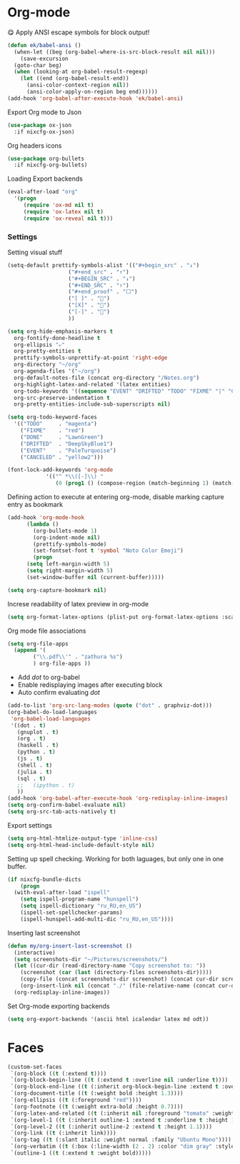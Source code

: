 * Org-mode
😋 Apply ANSI escape symbols for block output!
#+begin_src emacs-lisp
  (defun ek/babel-ansi ()
    (when-let ((beg (org-babel-where-is-src-block-result nil nil)))
      (save-excursion
	(goto-char beg)
	(when (looking-at org-babel-result-regexp)
	  (let ((end (org-babel-result-end))
		(ansi-color-context-region nil))
	    (ansi-color-apply-on-region beg end))))))
  (add-hook 'org-babel-after-execute-hook 'ek/babel-ansi)
#+end_src
Export Org mode to Json
#+BEGIN_SRC emacs-lisp
  (use-package ox-json
    :if nixcfg-ox-json)
#+END_SRC
Org headers icons
#+begin_src emacs-lisp
  (use-package org-bullets
    :if nixcfg-org-bullets)
#+end_src
Loading Export backends
#+BEGIN_SRC emacs-lisp
  (eval-after-load "org"
    '(progn
       (require 'ox-md nil t)
       (require 'ox-latex nil t)
       (require 'ox-reveal nil t)))
#+end_src
*** Settings
Setting visual stuff
#+begin_src emacs-lisp
  (setq-default prettify-symbols-alist '(("#+begin_src" . "↓")
					 ("#+end_src" . "↑")
					 ("#+BEGIN_SRC" . "↓")
					 ("#+END_SRC" . "↑")
					 ("#+end_proof" . "⬜")
					 ("[ ]" . "")
					 ("[X]" . "")
					 ("[-]" . "")
					 ))

  (setq org-hide-emphasis-markers t
	org-fontify-done-headline t
	org-ellipsis "⤶"
	org-pretty-entities t
	prettify-symbols-unprettify-at-point 'right-edge
	org-directory "~/org"
	org-agenda-files '("~/org")
	org-default-notes-file (concat org-directory "/Notes.org")
	org-highlight-latex-and-related '(latex entities)
	org-todo-keywords '((sequence "EVENT" "DRIFTED" "TODO" "FIXME" "|" "CANCELED" "DONE" ))
	org-src-preserve-indentation t
	org-pretty-entities-include-sub-superscripts nil)

  (setq org-todo-keyword-faces
	'(("TODO"     . "magenta")
	  ("FIXME"    . "red")
	  ("DONE"     . "LawnGreen")
	  ("DRIFTED"  . "DeepSkyBlue1")
	  ("EVENT"    . "PaleTurquoise")
	  ("CANCELED" . "yellow2")))

  (font-lock-add-keywords 'org-mode
			  '(("^ *\\([-]\\) "
			     (0 (prog1 () (compose-region (match-beginning 1) (match-end 1) "•"))))))
#+end_src
Defining action to execute at entering org-mode, disable marking capture entry as bookmark
#+begin_src emacs-lisp
  (add-hook 'org-mode-hook 
	    (lambda () 
	      (org-bullets-mode 1)
	      (org-indent-mode nil)
	      (prettify-symbols-mode)
	      (set-fontset-font t 'symbol "Noto Color Emoji")
	      (progn
		(setq left-margin-width 5)
		(setq right-margin-width 5)
		(set-window-buffer nil (current-buffer)))))

  (setq org-capture-bookmark nil)
#+END_SRC
Increse readability of latex preview in org-mode
#+begin_src emacs-lisp
  (setq org-format-latex-options (plist-put org-format-latex-options :scale 2.0))
#+end_src
Org mode file associations
#+BEGIN_SRC emacs-lisp
  (setq org-file-apps
	(append '(
		  ("\\.pdf\\'" . "zathura %s")
		  ) org-file-apps ))
#+END_SRC
- Add /dot/ to org-babel
- Enable redisplaying images after executing block
- Auto confirm evaluating /dot/
#+BEGIN_SRC emacs-lisp
  (add-to-list 'org-src-lang-modes (quote ("dot" . graphviz-dot)))
  (org-babel-do-load-languages
   'org-babel-load-languages
   '((dot . t)
     (gnuplot . t)
     (org . t)
     (haskell . t)
     (python . t)
     (js . t)
     (shell . t)
     (julia . t)
     (sql . t)
     ;;   (ipython . t)
     ))
  (add-hook 'org-babel-after-execute-hook 'org-redisplay-inline-images)
  (setq org-confirm-babel-evaluate nil)
  (setq org-src-tab-acts-natively t)
#+END_SRC
Export settings
#+BEGIN_SRC emacs-lisp
  (setq org-html-htmlize-output-type 'inline-css)
  (setq org-html-head-include-default-style nil)
#+END_SRC
Setting up spell checking. Working for both laguages, but only one in one buffer.
#+BEGIN_SRC emacs-lisp
  (if nixcfg-bundle-dicts
      (progn
	(with-eval-after-load "ispell"
	  (setq ispell-program-name "hunspell")
	  (setq ispell-dictionary "ru_RU,en_US")
	  (ispell-set-spellchecker-params)
	  (ispell-hunspell-add-multi-dic "ru_RU,en_US"))))
#+END_SRC
Inserting last screenshot
#+BEGIN_SRC emacs-lisp
  (defun my/org-insert-last-screenshot ()
    (interactive)
    (setq screenshots-dir "~/Pictures/screenshots/")
    (let ((cur-dir (read-directory-name "Copy screenshot to: "))
	  (screenshot (car (last (directory-files screenshots-dir)))))
      (copy-file (concat screenshots-dir screenshot) (concat cur-dir screenshot) t)
      (org-insert-link nil (concat "./" (file-relative-name (concat cur-dir screenshot) default-directory))))
    (org-redisplay-inline-images))
#+END_SRC
Set Org-mode exporting backends
#+BEGIN_SRC emacs-lisp
  (setq org-export-backends '(ascii html icalendar latex md odt))
#+END_SRC

* Faces
#+begin_src emacs-lisp
  (custom-set-faces
   `(org-block ((t (:extend t))))
   `(org-block-begin-line ((t (:extend t :overline nil :underline t))))
   `(org-block-end-line ((t (:inherit org-block-begin-line :extend t :overline t :underline nil))))
   `(org-document-title ((t (:weight bold :height 1.3))))
   `(org-ellipsis ((t (:foreground "red"))))
   `(org-footnote ((t (:weight extra-bold :height 0.7))))
   `(org-latex-and-related ((t (:inherit nil :foreground "tomato" :weight bold))))
   `(org-level-1 ((t (:inherit outline-1 :extend t :underline t :height 1.2))))
   `(org-level-2 ((t (:inherit outline-2 :extend t :height 1.1))))
   `(org-link ((t (:inherit link))))
   `(org-tag ((t (:slant italic :weight normal :family "Ubuntu Mono"))))
   `(org-verbatim ((t (:box (:line-width (2 . 2) :color "dim gray" :style released-button)))))
   `(outline-1 ((t (:extend t :weight bold)))))
#+end_src
